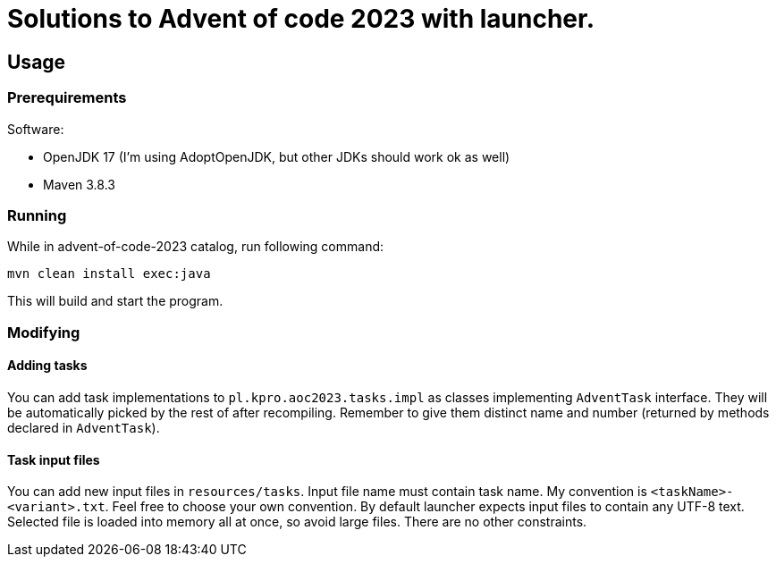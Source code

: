 # Solutions to Advent of code 2023 with launcher.  

:toc:

## Usage

### Prerequirements

.Software:
- OpenJDK 17 (I'm using AdoptOpenJDK, but other JDKs should work ok as well) 
- Maven 3.8.3

### Running

While in advent-of-code-2023 catalog, run following command:

[source, bash]
mvn clean install exec:java

This will build and start the program.

### Modifying

#### Adding tasks

You can add task implementations to `pl.kpro.aoc2023.tasks.impl` as classes implementing `AdventTask` interface. They will be automatically picked by the rest of after recompiling. Remember to give them distinct name and number (returned by methods declared in `AdventTask`). 

#### Task input files

You can add new input files in `resources/tasks`. Input file name must contain task name. My convention is `<taskName>-<variant>.txt`. Feel free to choose your own convention.
By default launcher expects input files to contain any UTF-8 text. Selected file is loaded into memory all at once, so avoid large files. There are no other constraints.
    
